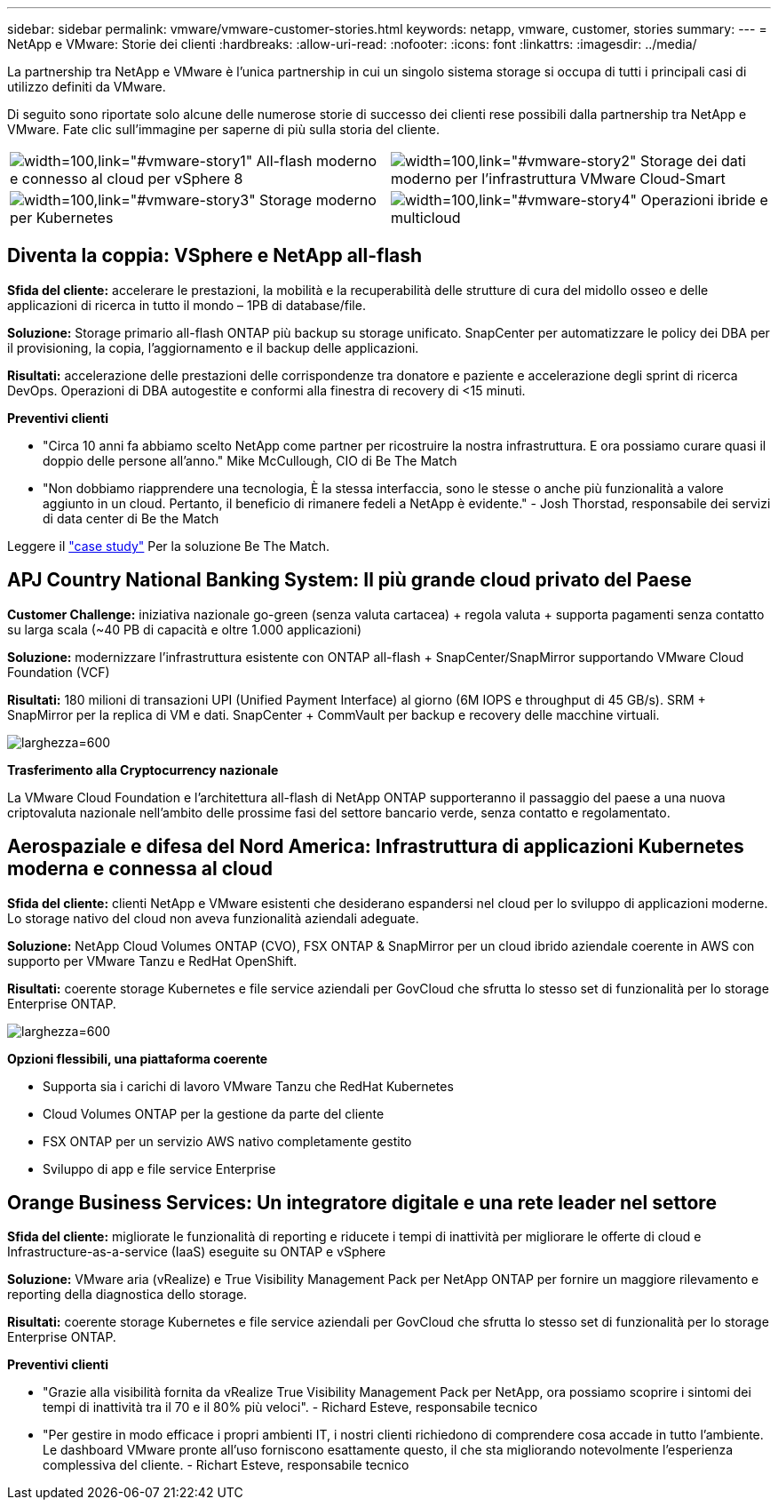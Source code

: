 ---
sidebar: sidebar 
permalink: vmware/vmware-customer-stories.html 
keywords: netapp, vmware, customer, stories 
summary:  
---
= NetApp e VMware: Storie dei clienti
:hardbreaks:
:allow-uri-read: 
:nofooter: 
:icons: font
:linkattrs: 
:imagesdir: ../media/


[role="lead"]
La partnership tra NetApp e VMware è l'unica partnership in cui un singolo sistema storage si occupa di tutti i principali casi di utilizzo definiti da VMware.

Di seguito sono riportate solo alcune delle numerose storie di successo dei clienti rese possibili dalla partnership tra NetApp e VMware.  Fate clic sull'immagine per saperne di più sulla storia del cliente.

[cols="50%,50%"]
|===


 a| 
image:vmware-story1.png["width=100,link=\"#vmware-story1\""] All-flash moderno e connesso al cloud per vSphere 8
 a| 
image:vmware-story2.png["width=100,link=\"#vmware-story2\""] Storage dei dati moderno per l'infrastruttura VMware Cloud-Smart



 a| 
image:vmware-story3.png["width=100,link=\"#vmware-story3\""] Storage moderno per Kubernetes
 a| 
image:vmware-story4.png["width=100,link=\"#vmware-story4\""] Operazioni ibride e multicloud 

|===


== Diventa la coppia: VSphere e NetApp all-flash

*Sfida del cliente:* accelerare le prestazioni, la mobilità e la recuperabilità delle strutture di cura del midollo osseo e delle applicazioni di ricerca in tutto il mondo – 1PB di database/file.

*Soluzione:* Storage primario all-flash ONTAP più backup su storage unificato. SnapCenter per automatizzare le policy dei DBA per il provisioning, la copia, l'aggiornamento e il backup delle applicazioni.

*Risultati:* accelerazione delle prestazioni delle corrispondenze tra donatore e paziente e accelerazione degli sprint di ricerca DevOps. Operazioni di DBA autogestite e conformi alla finestra di recovery di <15 minuti.

*Preventivi clienti*

* "Circa 10 anni fa abbiamo scelto NetApp come partner per ricostruire la nostra infrastruttura. E ora possiamo curare quasi il doppio delle persone all'anno." Mike McCullough, CIO di Be The Match
* "Non dobbiamo riapprendere una tecnologia, È la stessa interfaccia, sono le stesse o anche più funzionalità a valore aggiunto in un cloud. Pertanto, il beneficio di rimanere fedeli a NetApp è evidente." - Josh Thorstad, responsabile dei servizi di data center di Be the Match


Leggere il link:https://www.netapp.com/pdf.html?item=/media/70718-CSS-7233-Be-The-Match.pdf["case study"] Per la soluzione Be The Match.



== APJ Country National Banking System: Il più grande cloud privato del Paese

*Customer Challenge:* iniziativa nazionale go-green (senza valuta cartacea) + regola valuta + supporta pagamenti senza contatto su larga scala (~40 PB di capacità e oltre 1.000 applicazioni)

*Soluzione:* modernizzare l'infrastruttura esistente con ONTAP all-flash + SnapCenter/SnapMirror supportando VMware Cloud Foundation (VCF)

*Risultati:* 180 milioni di transazioni UPI (Unified Payment Interface) al giorno (6M IOPS e throughput di 45 GB/s). SRM + SnapMirror per la replica di VM e dati. SnapCenter + CommVault per backup e recovery delle macchine virtuali.

image:vmware-story2a.png["larghezza=600"]

*Trasferimento alla Cryptocurrency nazionale*

La VMware Cloud Foundation e l'architettura all-flash di NetApp ONTAP supporteranno il passaggio del paese a una nuova criptovaluta nazionale nell'ambito delle prossime fasi del settore bancario verde, senza contatto e regolamentato.



== Aerospaziale e difesa del Nord America: Infrastruttura di applicazioni Kubernetes moderna e connessa al cloud

*Sfida del cliente:* clienti NetApp e VMware esistenti che desiderano espandersi nel cloud per lo sviluppo di applicazioni moderne. Lo storage nativo del cloud non aveva funzionalità aziendali adeguate.

*Soluzione:* NetApp Cloud Volumes ONTAP (CVO), FSX ONTAP & SnapMirror per un cloud ibrido aziendale coerente in AWS con supporto per VMware Tanzu e RedHat OpenShift.

*Risultati:* coerente storage Kubernetes e file service aziendali per GovCloud che sfrutta lo stesso set di funzionalità per lo storage Enterprise ONTAP.

image:vmware-story3a.png["larghezza=600"]

*Opzioni flessibili, una piattaforma coerente*

* Supporta sia i carichi di lavoro VMware Tanzu che RedHat Kubernetes
* Cloud Volumes ONTAP per la gestione da parte del cliente
* FSX ONTAP per un servizio AWS nativo completamente gestito
* Sviluppo di app e file service Enterprise




== Orange Business Services: Un integratore digitale e una rete leader nel settore

*Sfida del cliente:* migliorate le funzionalità di reporting e riducete i tempi di inattività per migliorare le offerte di cloud e Infrastructure-as-a-service (IaaS) eseguite su ONTAP e vSphere

*Soluzione:* VMware aria (vRealize) e True Visibility Management Pack per NetApp ONTAP per fornire un maggiore rilevamento e reporting della diagnostica dello storage.

*Risultati:* coerente storage Kubernetes e file service aziendali per GovCloud che sfrutta lo stesso set di funzionalità per lo storage Enterprise ONTAP.

*Preventivi clienti*

* "Grazie alla visibilità fornita da vRealize True Visibility Management Pack per NetApp, ora possiamo scoprire i sintomi dei tempi di inattività tra il 70 e il 80% più veloci". - Richard Esteve, responsabile tecnico
* "Per gestire in modo efficace i propri ambienti IT, i nostri clienti richiedono di comprendere cosa accade in tutto l'ambiente. Le dashboard VMware pronte all'uso forniscono esattamente questo, il che sta migliorando notevolmente l'esperienza complessiva del cliente. - Richart Esteve, responsabile tecnico

